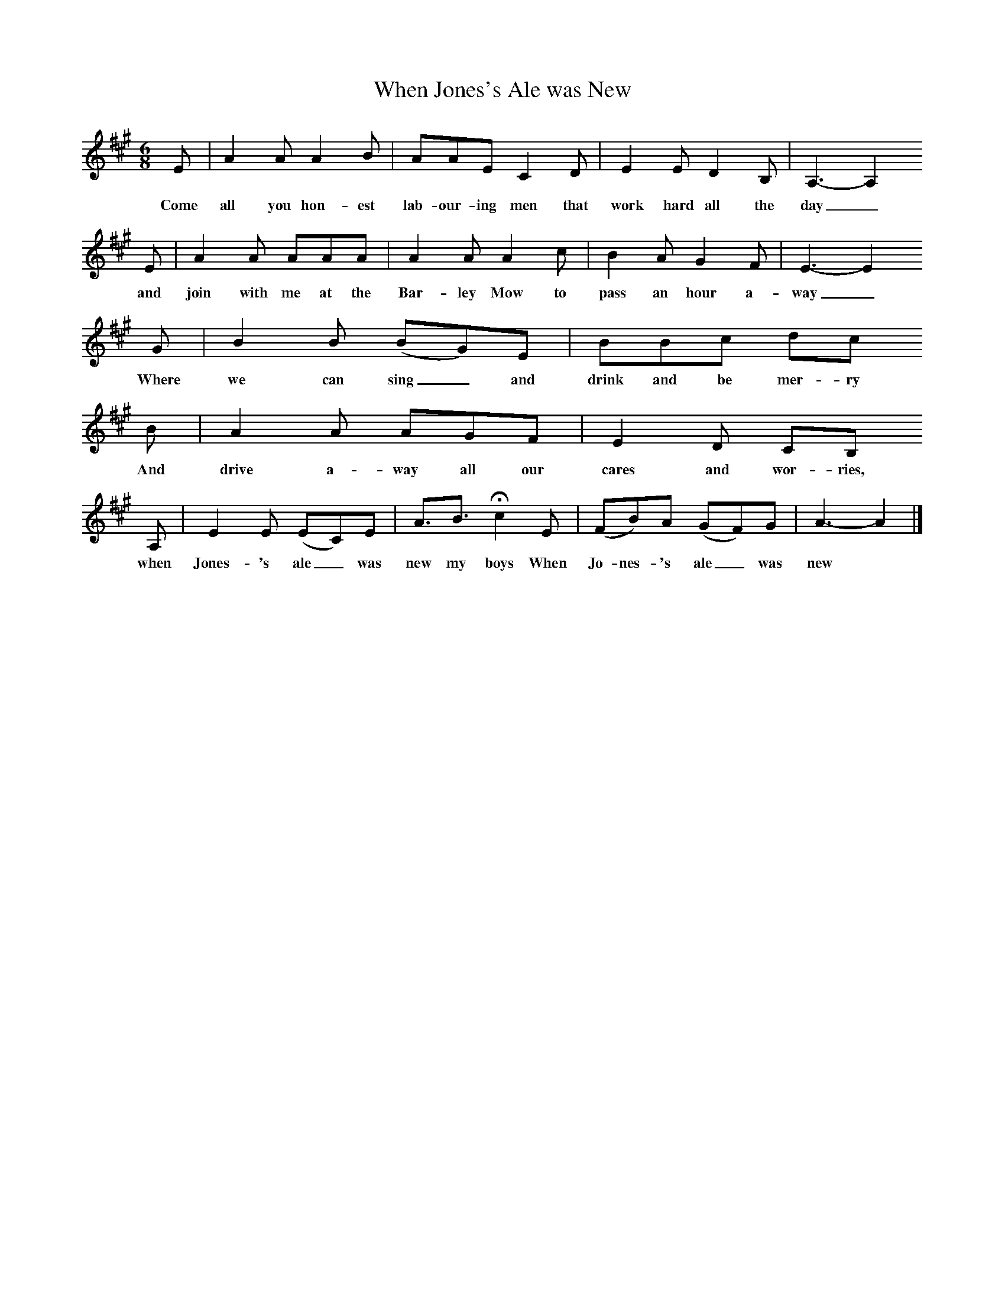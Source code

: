 %%scale 0.7
X:1 %Music
T:When Jones's Ale was New
B:Bob Copper, A Song For Every Season, 1971
Z:Jim Copper
F:http://www.folkinfo.org/songs
M:6/8     %Meter
L:1/8     %
K:A
E |A2 A A2 B |AAE C2 D |E2 E D2 B, | A,3-A,2
w:Come all you hon-est lab-our-ing men that work hard all the day_
 E |A2 A AAA |A2 A A2 c |B2 A G2 F | E3-E2
w: and join with me at the Bar-ley Mow to pass an hour a-way_ 
 G |B2 B (BG)E |BBc dc
w:Where we can sing_ and drink and be mer-ry 
B |A2 A AGF | E2 D CB,
w:And drive a-way all our cares and wor-ries,
A, |E2 E (EC)E |A3/2B3/2 Hc2 E |(FB)A (GF)G | A3-A2  |]
w: when Jones-'s ale_ was new my boys When Jo-nes-'s ale_ was new *

